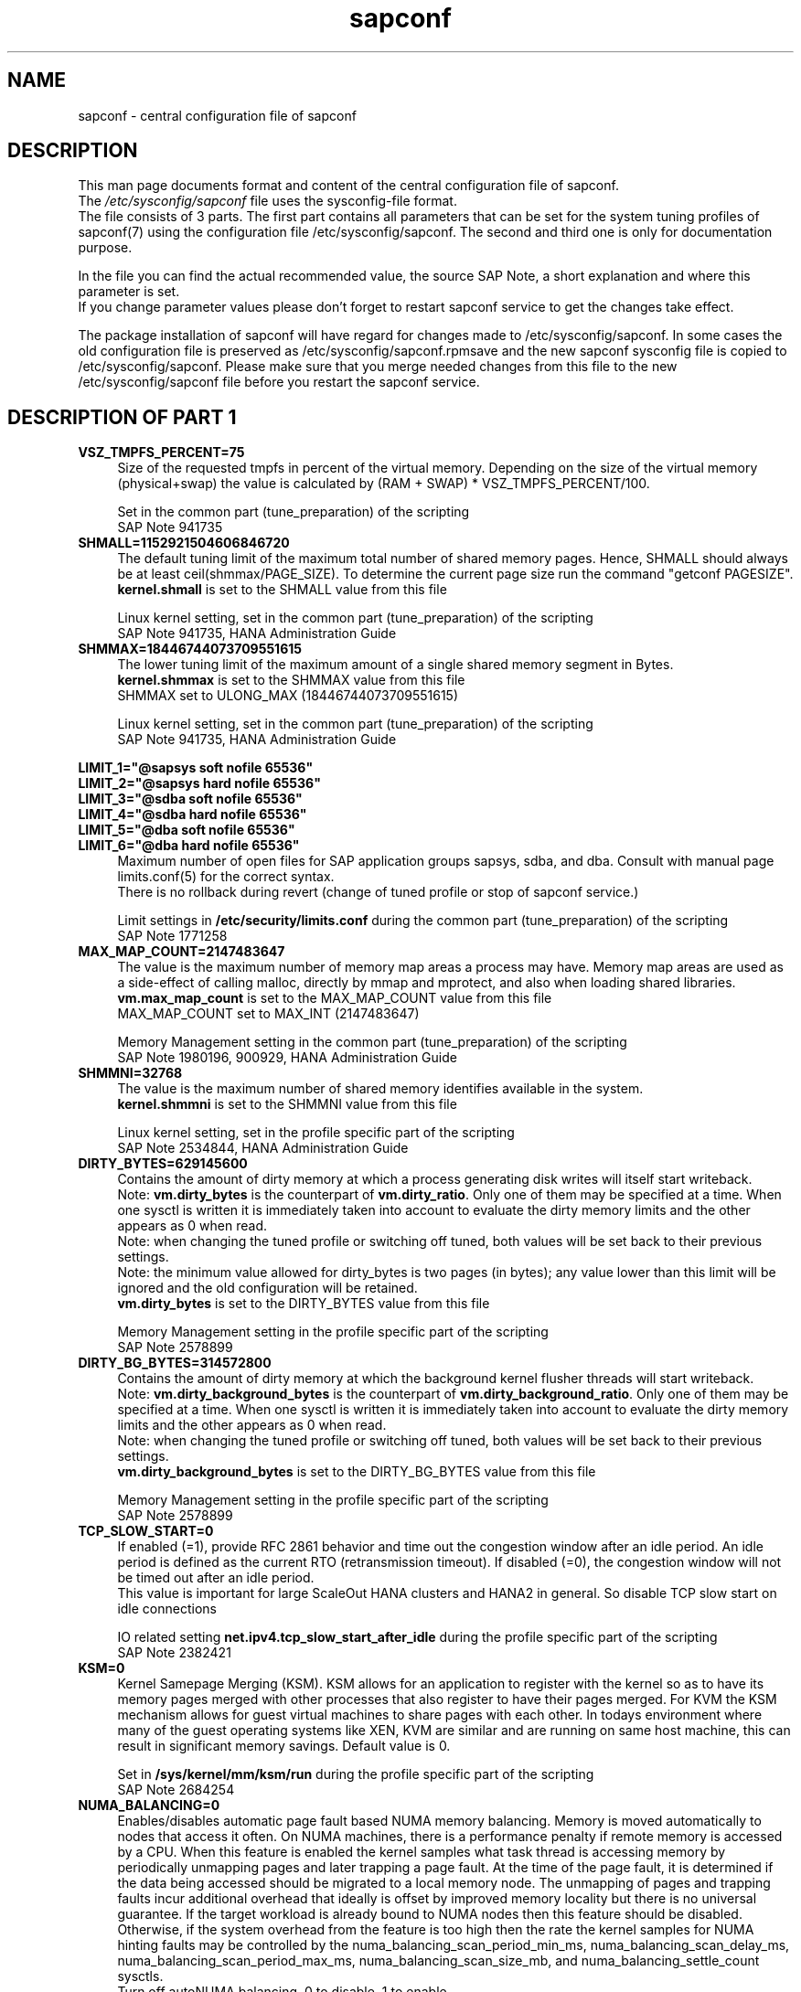 .\"/* 
.\" * All rights reserved
.\" * Copyright (c) 2017-2018 SUSE LLC
.\" * Authors: Angela Briel
.\" *
.\" * This program is free software; you can redistribute it and/or
.\" * modify it under the terms of the GNU General Public License
.\" * as published by the Free Software Foundation; either version 2
.\" * of the License, or (at your option) any later version.
.\" *
.\" * This program is distributed in the hope that it will be useful,
.\" * but WITHOUT ANY WARRANTY; without even the implied warranty of
.\" * MERCHANTABILITY or FITNESS FOR A PARTICULAR PURPOSE.  See the
.\" * GNU General Public License for more details.
.\" */
.\" 
.TH sapconf 5 "August 2018" "sapconf configuration file"
.SH NAME
sapconf \- central configuration file of sapconf

.SH DESCRIPTION
This man page documents format and content of the central configuration file of sapconf.
.br
The \fI/etc/sysconfig/sapconf\fR file uses the sysconfig\-file format.
.br
The file consists of 3 parts. The first part contains all parameters that can be set for the system tuning profiles of sapconf(7) using the configuration file /etc/sysconfig/sapconf. The second and third one is only for documentation purpose.
.PP
In the file you can find the actual recommended value, the source SAP Note, a short explanation and where this parameter is set.
.br
If you change parameter values please don't forget to restart sapconf service to get the changes take effect.
.PP
The package installation of sapconf will have regard for changes made to /etc/sysconfig/sapconf. In some cases the old configuration file is preserved as /etc/sysconfig/sapconf.rpmsave and the new sapconf sysconfig file is copied to /etc/sysconfig/sapconf. Please make sure that you merge needed changes from this file to the new /etc/sysconfig/sapconf file before you restart the sapconf service.

.SH DESCRIPTION OF PART 1
.PP
.TP 4
.BI VSZ_TMPFS_PERCENT=75
Size of the requested tmpfs in percent of the virtual memory. Depending on the size of the virtual memory (physical+swap) the value is calculated by (RAM + SWAP) * VSZ_TMPFS_PERCENT/100.
.PP
.RS 4
Set in the common part (tune_preparation) of the scripting
.br
SAP Note 941735
.RE
.PP
.TP 4
.BI SHMALL=1152921504606846720
The default tuning limit of the maximum total number of shared memory pages. Hence, SHMALL should always be at least ceil(shmmax/PAGE_SIZE). To determine the current page size run the command "getconf PAGESIZE".
.br
\fBkernel.shmall\fP is set to the SHMALL value from this file
.PP
.RS 4
Linux kernel setting, set in the common part (tune_preparation) of the scripting
.br
SAP Note 941735, HANA Administration Guide
.RE
.PP
.TP 4
.BI SHMMAX=18446744073709551615
The lower tuning limit of the maximum amount of a single shared memory segment in Bytes.
.br
\fBkernel.shmmax\fP is set to the SHMMAX value from this file
.br
SHMMAX set to ULONG_MAX (18446744073709551615)
.PP
.RS 4
Linux kernel setting, set in the common part (tune_preparation) of the scripting
.br
SAP Note 941735, HANA Administration Guide
.RE
.PP
\fBLIMIT_1="@sapsys soft nofile 65536"\fP
.br
\fBLIMIT_2="@sapsys hard nofile 65536"\fP
.br
\fBLIMIT_3="@sdba soft nofile 65536"\fP
.br
\fBLIMIT_4="@sdba hard nofile 65536"\fP
.br
\fBLIMIT_5="@dba soft nofile 65536"\fP
.br
\fBLIMIT_6="@dba hard nofile 65536"\fP
.RS 4
Maximum number of open files for SAP application groups sapsys, sdba, and dba.
Consult with manual page limits.conf(5) for the correct syntax.
.br
There is no rollback during revert (change of tuned profile or stop of sapconf service.)
.PP
Limit settings in \fB/etc/security/limits.conf\fP during the common part (tune_preparation) of the scripting
.br
SAP Note 1771258
.RE
.RE
.PP
.TP 4
.BI MAX_MAP_COUNT=2147483647
The value is the maximum number of memory map areas a process may have.
Memory map areas are used as a side-effect of calling malloc, directly by mmap and mprotect, and also when loading shared libraries.
.br
\fBvm.max_map_count\fP is set to the MAX_MAP_COUNT value from this file
.br
MAX_MAP_COUNT set to MAX_INT (2147483647)
.PP
.RS 4
Memory Management setting in the common part (tune_preparation) of the scripting
.br
SAP Note 1980196, 900929, HANA Administration Guide
.RE
.PP
.TP 4
.BI SHMMNI=32768
The value is the maximum number of shared memory identifies available in the system. 
.br
\fBkernel.shmmni\fP is set to the SHMMNI value from this file
.PP
.RS 4
Linux kernel setting, set in the profile specific part of the scripting
.br
SAP Note 2534844, HANA Administration Guide
.RE
.PP
.TP 4
.BI DIRTY_BYTES=629145600
Contains the amount of dirty memory at which a process generating disk writes will itself start writeback.
.br
Note: \fBvm.dirty_bytes\fP is the counterpart of \fBvm.dirty_ratio\fP. Only one of them may be specified at a time. When one sysctl is written it is immediately taken into account to evaluate the dirty memory limits and the other appears as 0 when read.
.br
Note: when changing the tuned profile or switching off tuned, both values will be set back to their previous settings.
.br
Note: the minimum value allowed for dirty_bytes is two pages (in bytes); any value lower than this limit will be ignored and the old configuration will be retained.
.br
\fBvm.dirty_bytes\fP is set to the DIRTY_BYTES value from this file
.PP
.RS 4
Memory Management setting in the profile specific part of the scripting
.br
SAP Note 2578899
.RE
.PP
.TP 4
.BI DIRTY_BG_BYTES=314572800
Contains the amount of dirty memory at which the background kernel flusher threads will start writeback.
.br
Note: \fBvm.dirty_background_bytes\fP is the counterpart of \fBvm.dirty_background_ratio\fP.  Only one of them may be specified at a time. When one sysctl is written it is immediately taken into account to evaluate the dirty memory limits and the other appears as 0 when read.
.br
Note: when changing the tuned profile or switching off tuned, both values will be set back to their previous settings.
.br
\fBvm.dirty_background_bytes\fP is set to the DIRTY_BG_BYTES value from this file
.PP
.RS 4
Memory Management setting in the profile specific part of the scripting
.br
SAP Note 2578899
.RE
.PP
.TP 4
.BI TCP_SLOW_START=0
If enabled (=1), provide RFC 2861 behavior and time out the congestion window after an idle period. An idle period is defined as the current RTO (retransmission timeout). If disabled (=0), the congestion window will not be timed out after an idle period.
.br
This value is important for large ScaleOut HANA clusters and HANA2 in general. So disable TCP slow start on idle connections
.PP
.RS 4
IO related setting \fBnet.ipv4.tcp_slow_start_after_idle\fP during the profile specific part of the scripting
.br
SAP Note 2382421
.RE
.PP
.TP 4
.BI KSM=0
Kernel Samepage Merging (KSM). KSM allows for an application to register with the kernel so as to have its memory pages merged with other processes that also register to have their pages merged. For KVM the KSM mechanism allows for guest virtual machines to share pages with each other. In todays environment where many of the guest operating systems like XEN, KVM are similar and are running on same host machine, this can result in significant memory savings. Default value is 0.
.PP
.RS 4
Set in \fB/sys/kernel/mm/ksm/run\fP during the profile specific part of the scripting
.br
SAP Note 2684254
.RE
.PP
.TP 4
.BI NUMA_BALANCING=0
Enables/disables automatic page fault based NUMA memory balancing. Memory is moved automatically to nodes that access it often. On NUMA machines, there is a performance penalty if remote memory is accessed by a CPU. When this feature is enabled the kernel samples what task thread is accessing memory by periodically unmapping pages and later trapping a page fault. At the time of the page fault, it is determined if the data being accessed should be migrated to a local memory node. The unmapping of pages and trapping faults incur additional overhead that ideally is offset by improved memory locality but there is no universal guarantee. If the target workload is already bound to NUMA nodes then this feature should be disabled. Otherwise, if the system overhead from the feature is too high then the rate the kernel samples for NUMA hinting faults may be controlled by the numa_balancing_scan_period_min_ms, numa_balancing_scan_delay_ms, numa_balancing_scan_period_max_ms, numa_balancing_scan_size_mb, and numa_balancing_settle_count sysctls.
.br
Turn off autoNUMA balancing. 0 to disable, 1 to enable
.PP
.RS 4
Set in \fB/proc/sys/kernel/numa_balancing\fP during the profile specific part of the scripting
.br
SAP Note 2684254
.RE
.PP
.TP 4
.BI THP=never
Disable transparent hugepages. Intel x86_64 only, not on Power ppc64 (see SAP note 2055470).
.br
Set to 'never' to disable or to 'always' to enable.
.PP
.RS 4
Set in \fB/sys/kernel/mm/transparent_hugepage/enabled\fP during the profile specific part of the scripting
.br
SAP Note 2131662, 2684254, 2031375
.RE
.PP
.TP 0
.BI "Linux paging improvements"
no longer supported since SLE15.
.PP
.SH DESCRIPTION OF PART 2
The parameters of the second part of the configuration file are not changeable in /etc/sysconfig/sapconf. They are part of this file for documentation purpose only.
.PP
These values are set in the configuration file \fB/usr/lib/tuned/<profile>/tuned.conf\fP, where <profile> is sapconf. See sapconf(7) for details how to change values from these configuration files.
.PP
.TP 4
.BI "#energy_perf_bias = performance"
Energy Performance Bias EPB (applies to Intel-based systems only)
.br
[cpu] energy_perf_bias setting - performance related setting in tuned.conf
.br
energy_perf_bias: performance - 0, normal - 6, powersave - 15
.br
The value is commented out by default
.PP
.RS 4
Set during start, stop or profile change of tuned.
.br
SAP Note 2684254
.RE
.PP
.TP 4
.BI "#governor = performance"
CPU Frequency/Voltage scaling (applies to Intel-based systems only)
.br
The clock frequency and voltage of modern CPUs can scale, in order to save energy when there’s less work to be done. However HANA as a high-performance database benefits from high CPU frequencies.
.br
[cpu] governor setting - performance related setting in tuned.conf
.br
governor: performance - 0, normal - 6, powersave - 15
.br
The value is commented out by default
.PP
.RS 4
Set during start, stop or profile change of tuned.
.br
SAP Note 2684254
.RE
.PP
.TP 4
.BI "force_latency = 70"
force latency (applies to Intel-based systems only)
.br
The [cpu] section in tuned.conf dynamically changes the PM QoS CPU DMA latency according to the CPU load. If the CPU load is lower than the value specified by the load_threshold parameter, the latency is set to the value specified by the latency_high parameter, otherwise it is set to value specified by latency_low.
.br
To switch off these dynamically changes the latency can be forced to a specific value. This can be accomplished by setting the force_latency parameter to the required latency value. Such a 'static' setting may make the OS more predictable
.br
[cpu] /dev/cpu_dma_frequency setting - performance related setting in tuned.conf
.PP
.RS 4
Set during start, stop or profile change of tuned.
.br
SAP Note 2684254
.RE
.PP
.TP 4
.BI "#min_perf_pct = 100"
min_perf_pct (applies to Intel-based systems only and only if Intel-P-State-Driver is used)
.br
The P-State driver provides its own sysfs files to control the P-State selection. These files have been added to /sys/devices/system/cpu/intel_pstate. Any changes made to these files are applicable to all CPUs
.br
min_perf_pct: Limits the minimum P-State that will be requested by the driver. It states it as a percentage of the max (non-turbo) performance level.
.br
[cpu] Intel P-State driver setting - performance related setting in tuned.conf
.br
The value is commented out by default
.PP
.RS 4
Set during start, stop or profile change of tuned.
.br
SAP Note 2684254
.RE
.PP
.TP 4
.BI "elevator = noop"
[disk] I/O scheduler - IO related setting in tuned.conf
.br
The default I/O scheduler for SLES is CFQ. It offers satisfactory performance for wide range of I/O task, however choosing an alternative scheduler may potentially yield better latency characteristics and throughput.
.br
"noop" is an alternative scheduler, in comparison to CFQ it may offer more consistent performance, lower computation overhead, and potentially higher throughput. For most SAP environments (RAID, storage arrays, virtualizaton) "noop" is the better choice.
.br
When set, all block devices on the system will be switched to the chosen scheduler.
.PP
.RS 4
Set during start, stop or profile change of tuned.
.br
SAP Note 2578899
.RE
.PP
.SH DESCRIPTION OF PART 3
The parameters of the third part of the configuration file are not changeable. They are part of this file for documentation purpose only.
.PP
These values are profile independent. They describe requirements and settings during the sapconf package installation. See sapconf(7) for details.
.TP 4
.BI sysstat
Package requirement. The service is started after installation of the package.
.br
SAP Note 2578899
.PP
.TP 4
.BI uuidd.socket
Package requirement. The service is enabled and started after installation of the package.
.br
SAP Note 2578899
.PP
.TP 4
.BI sapinit-systemd-compat
Package requirementm, only needed for SLES12GA and SLES12SP1. This package adds the needed drop-in file to the systemd configuration and told the daemon to re-read its configuration.
.br
SAP Note 2578899
.PP
.TP 4
.BI USERTASKSMAX=infinity
The file \fB/etc/systemd/logind.conf.d/sap.conf\fP configures a parameter of the systemd login manager. It sets the maximum number of OS tasks each user may run concurrently. The behaviour of the systemd login manager was changed starting SLES12SP2 to prevent fork bomb attacks. So no need to set in SLES12SP1.
.br
The file will be created during package installation, if it does not already exists.
.br
Note: A reboot is needed after the first setup to get the change take effect.
A message will indicate if a reboot is necessary.
.br
There is no rollback.
.br
SAP Note 2684254, 2578899
.PP
.SH "FILES"
.PP
\fI/etc/sysconfig/sapconf\fR
.RS 4
central configuration file
.RE
.PP
\fI/usr/lib/tuned/sapconf/tuned.conf\fR
.RS 4
profile special configuration file
.br A description of the used values can be found at the end of the central configuration file \fI/etc/sysconfig/sapconf\fR
The profile is stored in a subdirectory below \fI/usr/lib/tuned\fP. If you need to customize the profile, you can copy it to \fI/etc/tuned\fP and modify it as you need. When loading profiles with the same name, the /etc/tuned takes precedence. In such case you will not lose your customized profiles between tuned updates.
.RE

.SH SEE\ ALSO
.BR sapconf (7)
.BR tuned (8)
.BR tuned\-adm (8)
.BR tuned-profiles-sapconf(7)

.SH AUTHORS
.na
Angela Briel
.nf
